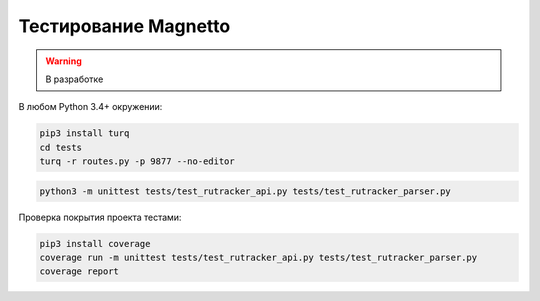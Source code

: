 Тестирование Magnetto
=====================

.. warning::

  В разработке

В любом Python 3.4+ окружении:

.. code-block:: bash

    pip3 install turq
    cd tests
    turq -r routes.py -p 9877 --no-editor


.. code-block:: bash

  python3 -m unittest tests/test_rutracker_api.py tests/test_rutracker_parser.py


Проверка покрытия проекта тестами:

.. code-block:: bash

  pip3 install coverage
  coverage run -m unittest tests/test_rutracker_api.py tests/test_rutracker_parser.py
  coverage report
